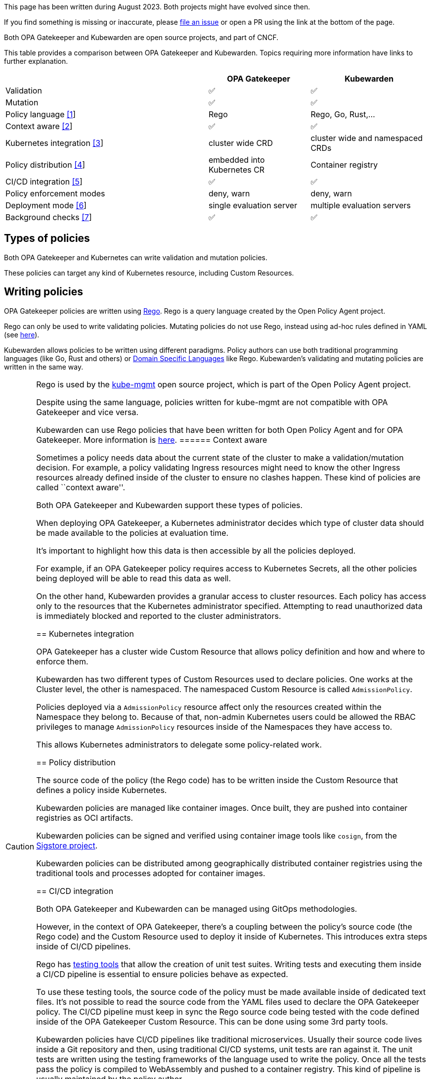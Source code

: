 This page has been written during August 2023. Both projects might have evolved since then.

If you find something is missing or inaccurate, please https://github.com/kubewarden/docs/[file an issue] or open a PR using the link at the bottom of the page.

Both OPA Gatekeeper and Kubewarden are open source projects, and part of CNCF.

This table provides a comparison between OPA Gatekeeper and Kubewarden. Topics requiring more information have links to further explanation.

[width="100%",cols="48%,24%,28%",options="header",]
|===
| |OPA Gatekeeper |Kubewarden
|Validation |✅ |✅
|Mutation |✅ |✅
|Policy language link:#writing-policies[[1]] |Rego |Rego, Go, Rust,…
|Context aware link:#context-aware[[2]] |✅ |✅
|Kubernetes integration link:#kubernetes-integration[[3]] |cluster wide CRD |cluster wide and namespaced CRDs
|Policy distribution link:#policy-distribution[[4]] |embedded into Kubernetes CR |Container registry
|CI/CD integration link:#cicd-integration[[5]] |✅ |✅
|Policy enforcement modes |deny, warn |deny, warn
|Deployment mode link:#deployment-mode[[6]] |single evaluation server |multiple evaluation servers
|Background checks link:#background-checks[[7]] |✅ |✅
|===

== Types of policies

Both OPA Gatekeeper and Kubernetes can write validation and mutation policies.

These policies can target any kind of Kubernetes resource, including Custom Resources.

== Writing policies

OPA Gatekeeper policies are written using https://www.openpolicyagent.org/docs/latest/#rego[Rego]. Rego is a query language created by the Open Policy Agent project.

Rego can only be used to write validating policies. Mutating policies do not use Rego, instead using ad-hoc rules defined in YAML (see https://open-policy-agent.github.io/gatekeeper/website/docs/mutation[here]).

Kubewarden allows policies to be written using different paradigms. Policy authors can use both traditional programming languages (like Go, Rust and others) or https://en.wikipedia.org/wiki/Domain-specific_language[Domain Specific Languages] like Rego. Kubewarden’s validating and mutating policies are written in the same way.

[CAUTION]
====
Rego is used by the https://github.com/open-policy-agent/kube-mgmt[kube-mgmt] open source project, which is part of the Open Policy Agent project.

Despite using the same language, policies written for kube-mgmt are not compatible with OPA Gatekeeper and vice versa.

Kubewarden can use Rego policies that have been written for both Open Policy Agent and for OPA Gatekeeper. More information is https://docs.kubewarden.io/writing-policies/rego/intro-rego[here].
====== Context aware

Sometimes a policy needs data about the current state of the cluster to make a validation/mutation decision. For example, a policy validating Ingress resources might need to know the other Ingress resources already defined inside of the cluster to ensure no clashes happen. These kind of policies are called ``context aware''.

Both OPA Gatekeeper and Kubewarden support these types of policies.

When deploying OPA Gatekeeper, a Kubernetes administrator decides which type of cluster data should be made available to the policies at evaluation time.

It’s important to highlight how this data is then accessible by all the policies deployed.

For example, if an OPA Gatekeeper policy requires access to Kubernetes Secrets, all the other policies being deployed will be able to read this data as well.

On the other hand, Kubewarden provides a granular access to cluster resources. Each policy has access only to the resources that the Kubernetes administrator specified. Attempting to read unauthorized data is immediately blocked and reported to the cluster administrators.

== Kubernetes integration

OPA Gatekeeper has a cluster wide Custom Resource that allows policy definition and how and where to enforce them.

Kubewarden has two different types of Custom Resources used to declare policies. One works at the Cluster level, the other is namespaced. The namespaced Custom Resource is called `AdmissionPolicy`.

Policies deployed via a `AdmissionPolicy` resource affect only the resources created within the Namespace they belong to. Because of that, non-admin Kubernetes users could be allowed the RBAC privileges to manage `AdmissionPolicy` resources inside of the Namespaces they have access to.

This allows Kubernetes administrators to delegate some policy-related work.

== Policy distribution

The source code of the policy (the Rego code) has to be written inside the Custom Resource that defines a policy inside Kubernetes.

Kubewarden policies are managed like container images. Once built, they are pushed into container registries as OCI artifacts.

Kubewarden policies can be signed and verified using container image tools like `cosign`, from the https://sigstore.dev[Sigstore project].

Kubewarden policies can be distributed among geographically distributed container registries using the traditional tools and processes adopted for container images.

== CI/CD integration

Both OPA Gatekeeper and Kubewarden can be managed using GitOps methodologies.

However, in the context of OPA Gatekeeper, there’s a coupling between the policy’s source code (the Rego code) and the Custom Resource used to deploy it inside of Kubernetes. This introduces extra steps inside of CI/CD pipelines.

Rego has https://www.openpolicyagent.org/docs/latest/policy-testing/[testing tools] that allow the creation of unit test suites. Writing tests and executing them inside a CI/CD pipeline is essential to ensure policies behave as expected.

To use these testing tools, the source code of the policy must be made available inside of dedicated text files. It’s not possible to read the source code from the YAML files used to declare the OPA Gatekeeper policy. The CI/CD pipeline must keep in sync the Rego source code being tested with the code defined inside of the OPA Gatekeeper Custom Resource. This can be done using some 3rd party tools.

Kubewarden policies have CI/CD pipelines like traditional microservices. Usually their source code lives inside a Git repository and then, using traditional CI/CD systems, unit tests are ran against it. The unit tests are written using the testing frameworks of the language used to write the policy. Once all the tests pass the policy is compiled to WebAssembly and pushed to a container registry. This kind of pipeline is usually maintained by the policy author.

Kubernetes administrators typically maintain other automation pipelines that react to new releases of the policy (leveraging automation tools like https://docs.github.com/en/code-security/dependabot/working-with-dependabot[Dependabot], https://www.mend.io/renovate/[Renovate bot], https://www.updatecli.io/[updatecli] and others), or to changes to the policy configuration.

The pipeline tests the policy against different types of requests. The testing can be done using the https://github.com/kubewarden/kwctl[kwctl] cli tool, without requiring a running Kubernetes cluster. kwctl uses the same evaluation engine used by the Kubewarden stack deployed inside of a Kubernetes cluster.

== Policy enforcement modes

Both OPA Gatekeeper and Kubewarden can deploy policies using two different operation modes:

* `deny`: violation of a policy causes the request to be rejected
* `warn`: violation of a policy does not cause rejection. The violation is logged for auditing purposes

== Deployment mode

All the OPA Gatekeeper policies are evaluated by the same server. On the other hand, Kubewarden allows multiple evaluation servers to be defined. These servers are defined by a Custom Resource called `PolicyServer`.

When declaring a Kubewarden policy, the Kubernetes administrator decides which `PolicyServer` will host it.

[NOTE]
====
The `PolicyServer` object is a high level abstraction introduced by Kubewarden. Behind the scenes a `Deployment` with a specific replica size is created.

Each `PolicyServer` can have a different replica size from others.
====This allows interesting scenarios like the following ones:

* Deploy critical policies to a dedicated Policy Server pool
* Deploy the policies of a noisy tenant to a dedicated Policy Server pool

== Background checks

As policies are added, removed, and reconfigured the resources already inside of the cluster might become non-compliant.

Both OPA Gatekeeper and Kubewarden have a scanner that operates in the background. This scanner evaluates resources already defined inside the cluster and flags non-compliant ones.

The only difference between OPA Gatekeeper and Kubewarden is how the scanner results are saved.

OPA Gatekeeper adds the violation details to the `status` field of a given `Constraint` Custom Resource (see https://open-policy-agent.github.io/gatekeeper/website/docs/audit#constraint-status[here]).

Kubewarden instead stores the results inside of a set of the Policy Report Custom Resources defined by the https://github.com/kubernetes-sigs/wg-policy-prototypes/tree/master/policy-report[Policy Report working group].
